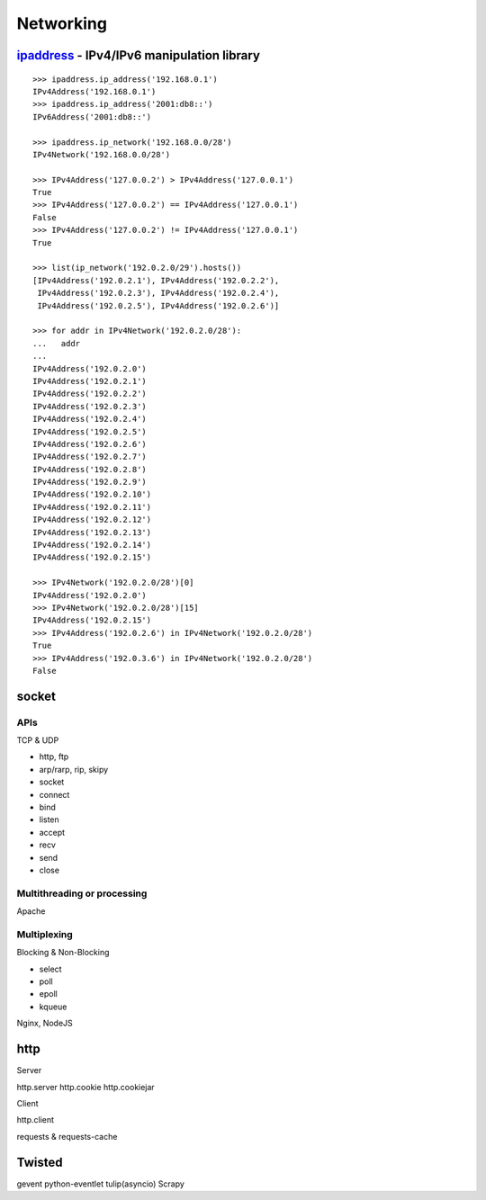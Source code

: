 Networking
==========

`ipaddress <https://docs.python.org/3.4/library/ipaddress.html>`_ - IPv4/IPv6 manipulation library
--------------------------------------------------------------------------------------------------

::

  >>> ipaddress.ip_address('192.168.0.1')
  IPv4Address('192.168.0.1')
  >>> ipaddress.ip_address('2001:db8::')
  IPv6Address('2001:db8::')

  >>> ipaddress.ip_network('192.168.0.0/28')
  IPv4Network('192.168.0.0/28')

  >>> IPv4Address('127.0.0.2') > IPv4Address('127.0.0.1')
  True
  >>> IPv4Address('127.0.0.2') == IPv4Address('127.0.0.1')
  False
  >>> IPv4Address('127.0.0.2') != IPv4Address('127.0.0.1')
  True

  >>> list(ip_network('192.0.2.0/29').hosts())  
  [IPv4Address('192.0.2.1'), IPv4Address('192.0.2.2'),
   IPv4Address('192.0.2.3'), IPv4Address('192.0.2.4'),
   IPv4Address('192.0.2.5'), IPv4Address('192.0.2.6')]

  >>> for addr in IPv4Network('192.0.2.0/28'):
  ...   addr
  ...
  IPv4Address('192.0.2.0')
  IPv4Address('192.0.2.1')
  IPv4Address('192.0.2.2')
  IPv4Address('192.0.2.3')
  IPv4Address('192.0.2.4')
  IPv4Address('192.0.2.5')
  IPv4Address('192.0.2.6')
  IPv4Address('192.0.2.7')
  IPv4Address('192.0.2.8')
  IPv4Address('192.0.2.9')
  IPv4Address('192.0.2.10')
  IPv4Address('192.0.2.11')
  IPv4Address('192.0.2.12')
  IPv4Address('192.0.2.13')
  IPv4Address('192.0.2.14')
  IPv4Address('192.0.2.15')

  >>> IPv4Network('192.0.2.0/28')[0]
  IPv4Address('192.0.2.0')
  >>> IPv4Network('192.0.2.0/28')[15]
  IPv4Address('192.0.2.15')
  >>> IPv4Address('192.0.2.6') in IPv4Network('192.0.2.0/28')
  True
  >>> IPv4Address('192.0.3.6') in IPv4Network('192.0.2.0/28')
  False

socket
------

APIs
~~~~

TCP & UDP

- http, ftp
- arp/rarp, rip, skipy

- socket
- connect
- bind
- listen
- accept
- recv
- send
- close

Multithreading or processing
~~~~~~~~~~~~~~~~~~~~~~~~~~~~

Apache

Multiplexing
~~~~~~~~~~~~

Blocking & Non-Blocking

- select
- poll
- epoll
- kqueue

Nginx, NodeJS

http
----

Server

http.server
http.cookie
http.cookiejar

Client

http.client

requests & requests-cache

Twisted
-------

gevent
python-eventlet
tulip(asyncio)
Scrapy
